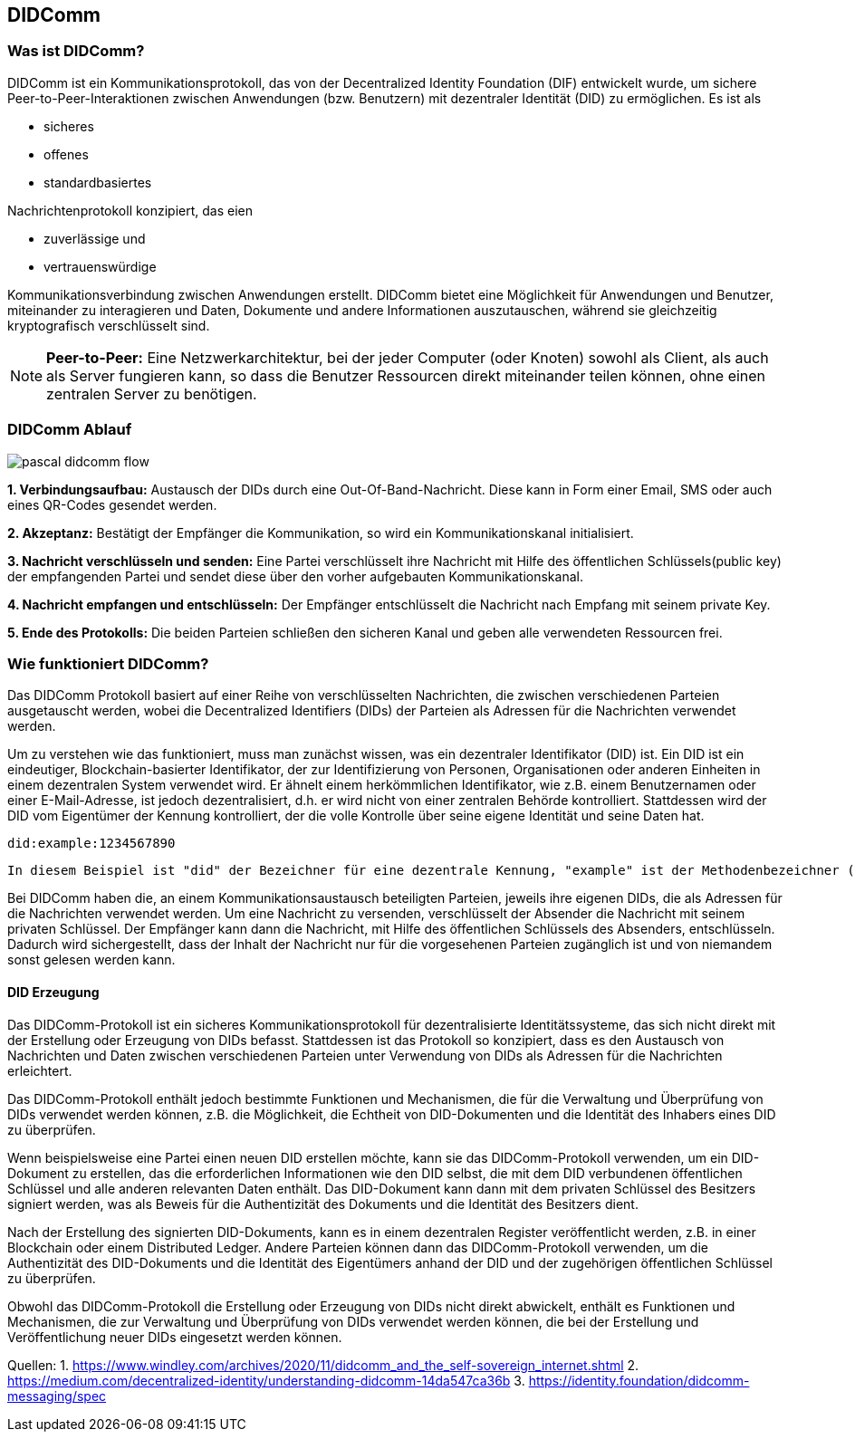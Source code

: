 == DIDComm

=== Was ist DIDComm?

DIDComm ist ein Kommunikationsprotokoll, das von der Decentralized Identity Foundation (DIF) entwickelt wurde, um sichere Peer-to-Peer-Interaktionen zwischen Anwendungen (bzw. Benutzern) mit dezentraler Identität (DID) zu ermöglichen. Es ist als 

* sicheres
* offenes
* standardbasiertes 

Nachrichtenprotokoll konzipiert, das eien 

* zuverlässige und
* vertrauenswürdige 

Kommunikationsverbindung zwischen Anwendungen erstellt. DIDComm bietet eine Möglichkeit für Anwendungen und Benutzer, miteinander zu interagieren und Daten, Dokumente und andere Informationen auszutauschen, während sie gleichzeitig kryptografisch verschlüsselt sind.

NOTE: *Peer-to-Peer:* Eine Netzwerkarchitektur, bei der jeder Computer (oder Knoten) sowohl als Client, als auch als Server fungieren kann, so dass die Benutzer Ressourcen direkt miteinander teilen können, ohne einen zentralen Server zu benötigen.

=== DIDComm Ablauf

image:./3_DIDComm/img/pascal_didcomm_flow.jpeg[]

*1. Verbindungsaufbau:* Austausch der DIDs durch eine Out-Of-Band-Nachricht. Diese kann in Form einer Email, SMS oder auch eines QR-Codes gesendet werden.

*2. Akzeptanz:* Bestätigt der Empfänger die Kommunikation, so wird ein Kommunikationskanal initialisiert. 

*3. Nachricht verschlüsseln und senden:* Eine Partei verschlüsselt ihre Nachricht mit Hilfe des öffentlichen Schlüssels(public key) der empfangenden Partei und sendet diese über den vorher aufgebauten Kommunikationskanal.

*4. Nachricht empfangen und entschlüsseln:* Der Empfänger entschlüsselt die Nachricht nach Empfang mit seinem private Key.

*5. Ende des Protokolls:* Die beiden Parteien schließen den sicheren Kanal und geben alle verwendeten Ressourcen frei.


=== Wie funktioniert DIDComm?

Das DIDComm Protokoll basiert auf einer Reihe von verschlüsselten Nachrichten, die zwischen verschiedenen Parteien ausgetauscht werden, wobei die Decentralized Identifiers (DIDs) der Parteien als Adressen für die Nachrichten verwendet werden.

Um zu verstehen wie das funktioniert, muss man zunächst wissen, was ein dezentraler Identifikator (DID) ist. Ein DID ist ein eindeutiger, Blockchain-basierter Identifikator, der zur Identifizierung von Personen, Organisationen oder anderen Einheiten in einem dezentralen System verwendet wird. Er ähnelt einem herkömmlichen Identifikator, wie z.B. einem Benutzernamen oder einer E-Mail-Adresse, ist jedoch dezentralisiert, d.h. er wird nicht von einer zentralen Behörde kontrolliert. Stattdessen wird der DID vom Eigentümer der Kennung kontrolliert, der die volle Kontrolle über seine eigene Identität und seine Daten hat.

    did:example:1234567890

    In diesem Beispiel ist "did" der Bezeichner für eine dezentrale Kennung, "example" ist der Methodenbezeichner (der den Typ der DID angibt) und "1234567890" ist der spezifische DID-Bezeichner. Dieser DID wäre für den Besitzer der Kennung eindeutig und kann zur Identifizierung innerhalb eines dezentralen Systems verwendet werden.

Bei DIDComm haben die, an einem Kommunikationsaustausch beteiligten Parteien, jeweils ihre eigenen DIDs, die als Adressen für die Nachrichten verwendet werden. Um eine Nachricht zu versenden, verschlüsselt der Absender die Nachricht mit seinem privaten Schlüssel. Der Empfänger kann dann die Nachricht, mit Hilfe des öffentlichen Schlüssels des Absenders, entschlüsseln.
Dadurch wird sichergestellt, dass der Inhalt der Nachricht nur für die vorgesehenen Parteien zugänglich ist und von niemandem sonst gelesen werden kann.


==== DID Erzeugung

Das DIDComm-Protokoll ist ein sicheres Kommunikationsprotokoll für dezentralisierte Identitätssysteme, das sich nicht direkt mit der Erstellung oder Erzeugung von DIDs befasst. Stattdessen ist das Protokoll so konzipiert, dass es den Austausch von Nachrichten und Daten zwischen verschiedenen Parteien unter Verwendung von DIDs als Adressen für die Nachrichten erleichtert.

Das DIDComm-Protokoll enthält jedoch bestimmte Funktionen und Mechanismen, die für die Verwaltung und Überprüfung von DIDs verwendet werden können, z.B. die Möglichkeit, die Echtheit von DID-Dokumenten und die Identität des Inhabers eines DID zu überprüfen.

Wenn beispielsweise eine Partei einen neuen DID erstellen möchte, kann sie das DIDComm-Protokoll verwenden, um ein DID-Dokument zu erstellen, das die erforderlichen Informationen wie den DID selbst, die mit dem DID verbundenen öffentlichen Schlüssel und alle anderen relevanten Daten enthält. Das DID-Dokument kann dann mit dem privaten Schlüssel des Besitzers signiert werden, was als Beweis für die Authentizität des Dokuments und die Identität des Besitzers dient.

Nach der Erstellung des signierten DID-Dokuments, kann es in einem dezentralen Register veröffentlicht werden, z.B. in einer Blockchain oder einem Distributed Ledger. Andere Parteien können dann das DIDComm-Protokoll verwenden, um die Authentizität des DID-Dokuments und die Identität des Eigentümers anhand der DID und der zugehörigen öffentlichen Schlüssel zu überprüfen.

Obwohl das DIDComm-Protokoll die Erstellung oder Erzeugung von DIDs nicht direkt abwickelt, enthält es Funktionen und Mechanismen, die zur Verwaltung und Überprüfung von DIDs verwendet werden können, die bei der Erstellung und Veröffentlichung neuer DIDs eingesetzt werden können.

Quellen:
1. https://www.windley.com/archives/2020/11/didcomm_and_the_self-sovereign_internet.shtml
2. https://medium.com/decentralized-identity/understanding-didcomm-14da547ca36b
3. https://identity.foundation/didcomm-messaging/spec